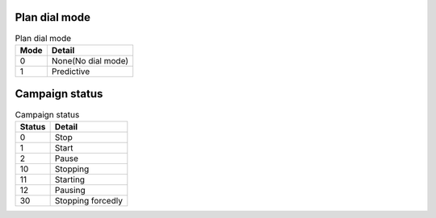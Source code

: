 .. structure

Plan dial mode
--------------

.. _plan_dial_mode
.. table:: Plan dial mode

   ==== ==================
   Mode Detail
   ==== ==================
   0    None(No dial mode)
   1    Predictive
   ==== ==================

Campaign status
---------------

.. _campaign_status
.. table:: Campaign status

   ======   =================
   Status   Detail
   ======   =================
   0        Stop
   1        Start
   2        Pause
   10       Stopping
   11       Starting
   12       Pausing
   30       Stopping forcedly
   ======   =================
   
